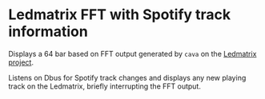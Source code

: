 * Ledmatrix FFT with Spotify track information

Displays a 64 bar based on FFT output generated by =cava= on the [[https://github.com/c0deaddict/ledmatrix][Ledmatrix project]].

Listens on Dbus for Spotify track changes and displays any new playing track on
the Ledmatrix, briefly interrupting the FFT output.
